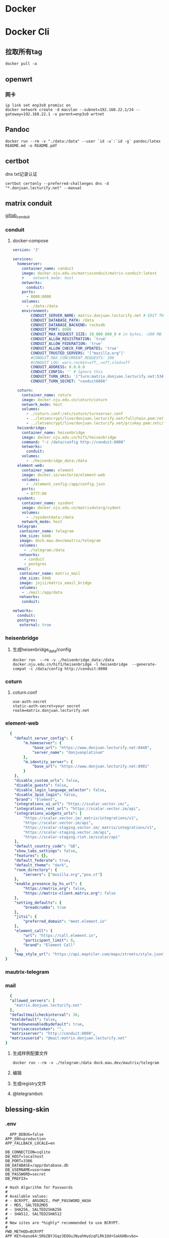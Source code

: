 * Docker
* Docker Cli
** 拉取所有tag
#+begin_src shell
  docker pull -a
#+end_src
** openwrt
*** 网卡
#+begin_src shell
  ip link set enp3s0 promisc on
  docker network create -d macvlan --subnet=192.168.22.1/24 --gateway=192.168.22.1 -o parent=enp3s0 wrtnet
#+end_src
** Pandoc
#+begin_src shell
  docker run --rm -v "./data:/data" --user `id -u`:`id -g` pandoc/latex README.md -o README.pdf
#+end_src
** certbot
dns txt记录认证
#+begin_src shell
  certbot certonly --preferred-challenges dns -d "*.donjuan.lecturify.net" --manual
#+end_src
** matrix conduit
[[https://gitlab.com/famedly/conduit][gitlab_conduit]]
*** conduit
:PROPERTIES:
:HEADER-ARGS: :tangle tangle/docker/conduit/docker-compose.yaml :mkdirp yes
:END:
**** docker-compose
#+begin_src yaml
version: '3'

services:
  homeserver:
    container_name: conduit
    image: docker.nju.edu.cn/matrixconduit/matrix-conduit:latest
    #    network_mode: host
    networks:
      conduit:
    ports:
      - 8008:8008
    volumes:
      - ./data:/data
    environment:
        CONDUIT_SERVER_NAME: matrix.donjuan.lecturify.net # EDIT THIS
        CONDUIT_DATABASE_PATH: /data
        CONDUIT_DATABASE_BACKEND: rocksdb
        CONDUIT_PORT: 8008
        CONDUIT_MAX_REQUEST_SIZE: 20_000_000_0 # in bytes, ~200 MB
        CONDUIT_ALLOW_REGISTRATION: 'true'
        CONDUIT_ALLOW_FEDERATION: 'true'
        CONDUIT_ALLOW_CHECK_FOR_UPDATES: 'true'
        CONDUIT_TRUSTED_SERVERS: '["mozilla.org"]'
        #CONDUIT_MAX_CONCURRENT_REQUESTS: 100
        #CONDUIT_LOG: warn,rocket=off,_=off,sled=off
        CONDUIT_ADDRESS: 0.0.0.0
        CONDUIT_CONFIG: '' # Ignore this
        CONDUIT_TURN_URIS: '["turn:matrix.donjuan.lecturify.net:5349?transport=udp", "turn:matrix.donjuan.lecturify.net:5349?transport=tcp"]'
        CONDUIT_TURN_SECRET: "conduit6666"

  coturn:
    container_name: coturn
    image: docker.nju.edu.cn/coturn/coturn
    network_mode: host
    volumes:
      - ./coturn.conf:/etc/coturn/turnserver.conf
      - ../letsencrypt/live/donjuan.lecturify.net/fullchain.pem:/etc/ssl/certs/cert.pem:ro
      - ../letsencrypt/live/donjuan.lecturify.net/privkey.pem:/etc/ssl/private/privkey.pem:ro
  heisenbridge:
    container_name: heisenbridge
    image: docker.nju.edu.cn/hif1/heisenbridge
    command: "-c /data/config http://conduit:8008"
    networks:
      conduit:
    volumes:
      - ./heisenbridge_data:/data
  element-web:
    container_name: element
    image: docker.io/vectorim/element-web
    volumes:
      - ./element_config:/app/config.json
    ports:
      - 8777:80
  sysdent:
    container_name: sysdent
    image: docker.nju.edu.cn/matrixdotorg/sydent
    volumes:
      - ./sysdentdata:/data
    network_mode: host
  telegram:
   container_name: telegram
   shm_size: 64mb
   image: dock.mau.dev/mautrix/telegram
   volumes:
     - ./telegram:/data
   networks:
     - conduit
     - postgres
  email:
   container_name: matrix_mail
   shm_size: 64mb
   image: jojii/matrix_email_bridge
   volumes:
    - ./mail:/app/data
   networks:
    conduit:

networks:
  conduit:
  postgres:
   external: true
#+end_src
*** heisenbridge
**** 生成heisenbridge_data/config
#+begin_src shell
  docker run  --rm -v ./heisenbridge_data:/data docker.nju.edu.cn/hif1/heisenbridge -l heisenbridge  --generate-compat -c /data/config http://conduit:8008
#+end_src
*** coturn
:PROPERTIES:
:HEADER-ARGS: :tangle tangle/docker/conduit/coturn.conf :mkdirp yes
:END:
**** coturn.conf
#+begin_src
use-auth-secret
static-auth-secret=your secret
realm=matrix.donjuan.lecturify.net
#+end_src
*** element-web
:PROPERTIES:
:HEADER-ARGS: :tangle tangle/docker/conduit/element_config :mkdirp yes
:END:
#+begin_src yaml
  {
    "default_server_config": {
        "m.homeserver": {
            "base_url": "https://www.donjuan.lecturify.net:8448",
            "server_name": "donjuanplatinum"
        },
        "m.identity_server": {
            "base_url": "https://www.donjuan.lecturify.net:8901"
        }
    },
    "disable_custom_urls": false,
    "disable_guests": false,
    "disable_login_language_selector": false,
    "disable_3pid_login": false,
    "brand": "Element",
    "integrations_ui_url": "https://scalar.vector.im/",
    "integrations_rest_url": "https://scalar.vector.im/api",
    "integrations_widgets_urls": [
        "https://scalar.vector.im/_matrix/integrations/v1",
        "https://scalar.vector.im/api",
        "https://scalar-staging.vector.im/_matrix/integrations/v1",
        "https://scalar-staging.vector.im/api",
        "https://scalar-staging.riot.im/scalar/api"
    ],
    "default_country_code": "GB",
    "show_labs_settings": false,
    "features": {},
    "default_federate": true,
    "default_theme": "dark",
    "room_directory": {
        "servers": ["mozilla.org","poa.st"]
    },
    "enable_presence_by_hs_url": {
        "https://matrix.org": false,
        "https://matrix-client.matrix.org": false
    },
    "setting_defaults": {
        "breadcrumbs": true
    },
    "jitsi": {
        "preferred_domain": "meet.element.io"
    },
    "element_call": {
        "url": "https://call.element.io",
        "participant_limit": 8,
        "brand": "Element Call"
    },
    "map_style_url": "https://api.maptiler.com/maps/streets/style.json?key=fU3vlMsMn4Jb6dnEIFsx"
}

#+end_src
*** mautrix-telegram
*** mail
#+begin_src yaml
  {
  "allowed_servers": [
    "matrix.donjuan.lecturify.net"
  ],
  "defaultmailcheckinterval": 30,
  "htmldefault": false,
  "markdownenabledbydefault": true,
  "matrixaccesstoken": "",
  "matrixserver": "http://conduit:8008",
  "matrixuserid": "@mail:matrix.donjuan.lecturify.net"
}
#+end_src
1. 生成样例配置文件
   #+begin_src
     docker run --rm -v ./telegram:/data dock.mau.dev/mautrix/telegram
   #+end_src
2. 编辑
3. 生成registry文件
4. @telegrambot:
** blessing-skin
*** .env
:PROPERTIES:
:HEADER-ARGS: :tangle tangle/docker/blessing-skin/.env :mkdirp yes
:END:
#+begin_src
  APP_DEBUG=false
APP_ENV=production
APP_FALLBACK_LOCALE=en

DB_CONNECTION=sqlite
DB_HOST=localhost
DB_PORT=3306
DB_DATABASE=/app/database.db
DB_USERNAME=username
DB_PASSWORD=secret
DB_PREFIX=

# Hash Algorithm for Passwords
#
# Available values:
# - BCRYPT, ARGON2I, PHP_PASSWORD_HASH
# - MD5, SALTED2MD5
# - SHA256, SALTED2SHA256
# - SHA512, SALTED2SHA512
#
# New sites are *highly* recommended to use BCRYPT.
#
PWD_METHOD=BCRYPT
APP_KEY=base64:5RbZBYJGqz3EOOuJNyahHydzqFLRk1Od+Sak6HBvs6o=

MAIL_MAILER=smtp
MAIL_HOST=
MAIL_PORT=465
MAIL_USERNAME=
MAIL_PASSWORD=
MAIL_ENCRYPTION=
MAIL_FROM_ADDRESS=
MAIL_FROM_NAME=

CACHE_DRIVER=file
SESSION_DRIVER=file
QUEUE_CONNECTION=sync

REDIS_CLIENT=phpredis
REDIS_HOST=127.0.0.1
REDIS_PASSWORD=null
REDIS_PORT=6379

PLUGINS_DIR=/app/plugins
PLUGINS_URL=null

#+end_src
*** docker-compose.yml
:PROPERTIES:
:HEADER-ARGS: :tangle tangle/docker/blessing-skin/docker-compose.yaml :mkdirp yes
:END:
#+begin_src yaml
  version: '3'

services:
  skin:
    container_name: bs
    image: docker.nju.edu.cn/donjuanplatinum/blessing-skin-server
    network_mode: host
    volumes:
      - ./app:/app
      - ./storage:/app/storage
    environment:
      - DB_DATABASE=/app/database.db
      - PLUGINS_DIR=/app/plugins

#+end_src
  
** trojan
*** docker-compose
:PROPERTIES:
:HEADER-ARGS: :tangle tangle/docker/trojan/docker-compose.yaml :mkdirp yes
:END:
#+begin_src docker-compose
version: '3'
services:
  trojan:
    container_name: trojan
    image: trojangfw/trojan
    network_mode: host
    volumes:
      - ./config.json:/config/config.json
      - ../letsencrypt/live/donjuan.lecturify.net:/etc/certs
#+end_src
*** config.json
:PROPERTIES:
:HEADER-ARGS: :tangle tangle/docker/trojan/config.json :mkdirp yes
:END:
#+begin_src yaml
  {
    "run_type": "server",
    "local_addr": "0.0.0.0",
    "local_port": 443,
    "remote_addr": "127.0.0.1",
    "remote_port": 8777,
    "password": [
        "password1",
        "password2"
    ],
    "log_level": 1,
    "ssl": {
        "cert": "/etc/certs/fullchain.pem",
        "key": "/etc/certs/privkey.pem",
        "key_password": "",
        "cipher": "ECDHE-ECDSA-AES128-GCM-SHA256:ECDHE-RSA-AES128-GCM-SHA256:ECDHE-ECDSA-AES256-GCM-SHA384:ECDHE-RSA-AES256-GCM-SHA384:ECDHE-ECDSA-CHACHA20-POLY1305:ECDHE-RSA-CHACHA20-POLY1305:DHE-RSA-AES128-GCM-SHA256:DHE-RSA-AES256-GCM-SHA384",
        "cipher_tls13": "TLS_AES_128_GCM_SHA256:TLS_CHACHA20_POLY1305_SHA256:TLS_AES_256_GCM_SHA384",
        "prefer_server_cipher": true,
        "alpn": [
            "http/1.1"
        ],
        "alpn_port_override": {
            "h2": 81
        },
        "reuse_session": true,
        "session_ticket": false,
        "session_timeout": 600,
        "plain_http_response": "",
        "curves": "",
        "dhparam": ""
    },
    "tcp": {
        "prefer_ipv4": false,
        "no_delay": true,
        "keep_alive": true,
        "reuse_port": false,
        "fast_open": false,
        "fast_open_qlen": 20
    },
    "mysql": {
        "enabled": false,
        "server_addr": "127.0.0.1",
        "server_port": 3306,
        "database": "trojan",
        "username": "trojan",
        "password": "",
        "key": "",
        "cert": "",
        "ca": ""
    }
}
#+end_src

** gitea
*** docker-compose
:PROPERTIES:
:HEADER-ARGS: :tangle tangle/docker/gitea/docker-compose.yaml :mkdirp yes
:END:
#+begin_src docker-compose
  version: '3'

  services:
    gitea:
      container_name: gitea
      image: docker.nju.edu.cn/gitea/gitea
      #    network_mode: host
      networks:
	postgres:
      ports:
	- 3000:3000
	- 2222:2222
      volumes:
	- ./data:/data
	- ./config:/etc/gitea
	- /etc/timezone:/etc/timezone:ro
	- /etc/localtime:/etc/localtime:ro

    act_runner:
      container_name: act_runner
      image: docker.nju.edu.cn/gitea/act_runner
      networks:
	postgres:
      volumes:
	- ./config.yaml:/config.yaml
	- ./act_data:/data
	- /var/run/docker.sock:/var/run/docker.sock
      environment:
	CONFIG_FILE=/config.yaml

  networks:
    postgres:
      external: true

#+end_src
*** act_runner
**** 创建配置文件
#+begin_src shell
  docker run --entrypoint="" --rm -it docker.nju.edu.cn/gitea/act_runner:latest act_runner generate-config > config.yaml
#+end_src
**** 配置文件
#+begin_src yaml
  # Example configuration file, it's safe to copy this as the default config file without any modification.

  # You don't have to copy this file to your instance,
  # just run `./act_runner generate-config > config.yaml` to generate a config file.

  log:
    # The level of logging, can be trace, debug, info, warn, error, fatal
    level: info

  runner:
    # Where to store the registration result.
    file: .runner
    # Execute how many tasks concurrently at the same time.
    capacity: 1
    # Extra environment variables to run jobs.
    envs:
      A_TEST_ENV_NAME_1: a_test_env_value_1
      A_TEST_ENV_NAME_2: a_test_env_value_2
    # Extra environment variables to run jobs from a file.
    # It will be ignored if it's empty or the file doesn't exist.
    env_file: .env
    # The timeout for a job to be finished.
    # Please note that the Gitea instance also has a timeout (3h by default) for the job.
    # So the job could be stopped by the Gitea instance if it's timeout is shorter than this.
    timeout: 3h
    # Whether skip verifying the TLS certificate of the Gitea instance.
    insecure: false
    # The timeout for fetching the job from the Gitea instance.
    fetch_timeout: 5s
    # The interval for fetching the job from the Gitea instance.
    fetch_interval: 2s
    # The labels of a runner are used to determine which jobs the runner can run, and how to run them.
    # Like: "macos-arm64:host" or "ubuntu-latest:docker://gitea/runner-images:ubuntu-latest"
    # Find more images provided by Gitea at https://gitea.com/gitea/runner-images .
    # If it's empty when registering, it will ask for inputting labels.
    # If it's empty when execute `daemon`, will use labels in `.runner` file.
    labels:
      - "ubuntu-latest:docker://localhost/donjuan"
      - "donjuan:docker://git.donjuan.lecturify.net/donjuan/donjuan-workflow:latest"
  cache:
    # Enable cache server to use actions/cache.
    enabled: true
    # The directory to store the cache data.
    # If it's empty, the cache data will be stored in $HOME/.cache/actcache.
    dir: ""
    # The host of the cache server.
    # It's not for the address to listen, but the address to connect from job containers.
    # So 0.0.0.0 is a bad choice, leave it empty to detect automatically.
    host: ""
    # The port of the cache server.
    # 0 means to use a random available port.
    port: 0
    # The external cache server URL. Valid only when enable is true.
    # If it's specified, act_runner will use this URL as the ACTIONS_CACHE_URL rather than start a server by itself.
    # The URL should generally end with "/".
    external_server: ""

  container:
    # Specifies the network to which the container will connect.
    # Could be host, bridge or the name of a custom network.
    # If it's empty, act_runner will create a network automatically.
    network: ""
    # Whether to use privileged mode or not when launching task containers (privileged mode is required for Docker-in
  -Docker).
    privileged: false
    # And other options to be used when the container is started (eg, --add-host=my.gitea.url:host-gateway).
    options:
    # The parent directory of a job's working directory.
    # NOTE: There is no need to add the first '/' of the path as act_runner will add it automatically. 
    # If the path starts with '/', the '/' will be trimmed.
    # For example, if the parent directory is /path/to/my/dir, workdir_parent should be path/to/my/dir
    # If it's empty, /workspace will be used.
    workdir_parent:
    # Volumes (including bind mounts) can be mounted to containers. Glob syntax is supported, see https://github.com/
  gobwas/glob
    # You can specify multiple volumes. If the sequence is empty, no volumes can be mounted.
    # For example, if you only allow containers to mount the `data` volume and all the json files in `/src`, you shou
  ld change the config to:
    # valid_volumes:
    #   - data
    #   - /src/*.json
    # If you want to allow any volume, please use the following configuration:
    # valid_volumes:
    #   - '**'
    valid_volumes: []
    # overrides the docker client host with the specified one.
    # If it's empty, act_runner will find an available docker host automatically.
    # If it's "-", act_runner will find an available docker host automatically, but the docker host won't be mounted 
  to the job containers and service containers.
    # If it's not empty or "-", the specified docker host will be used. An error will be returned if it doesn't work.
    docker_host: ""
    # Pull docker image(s) even if already present
    force_pull: false
    # Rebuild docker image(s) even if already present
    force_rebuild: false

  host:
    # The parent directory of a job's working directory.
    # If it's empty, $HOME/.cache/act/ will be used.
    workdir_parent:
#+end_src
**** 注册act
#+begin_src shell
  docker exec -it act_runner bash
  act_runner --config /config.yaml register
  # token为giteaweb的actions配置中的runner token
#+end_src
**** 启动act
#+begin_src shell
  act_runner --config /config.yaml daemon
#+end_src
*** gitea
**** 备份与恢复
***** 备份
#+begin_src shell
  docker exec -it gitea bash
  su git # 以app.ini中指定的用户登录
  gitea dump
#+end_src
也可以使用数据库进行备份
#+begin_src shell
  pg_dump -U $USER $DATABASE > gitea-db.sql
#+end_src

***** 恢复
#+begin_src shell
  # 在容器中打开 bash 会话
  docker exec --user git -it gitea bash
  # 在容器内解压您的备份文件
  unzip gitea-dump-1610949662.zip
  cd gitea-dump-1610949662
  # 恢复 Gitea 数据
  mv data/* /data/gitea
  # 恢复仓库本身
  mv repos/* /data/git/gitea-repositories/
  # 调整文件权限
  chown -R git:git /data
  # mysql
  mysql --default-character-set=utf8mb4 -u$USER -p$PASS $DATABASE <gitea-db.sql
  # sqlite3
  sqlite3 $DATABASE_PATH <gitea-db.sql
  # postgres
  psql -U $USER -d $DATABASE < gitea-db.sql
  # 重新生成 Git 钩子
  /usr/local/bin/gitea -c '/data/gitea/conf/app.ini' admin regenerate hooks
#+end_src


** postgres
docker-compose.yml
#+begin_src yaml
    # Use postgres/example user/password credentials
  version: '3.9'

  services:

    db:
      image: postgres
      restart: always
      # set shared memory limit when using docker-compose
      shm_size: 128mb
      # or set shared memory limit when deploy via swarm stack
      #volumes:
      #  - type: tmpfs
      #    target: /dev/shm
      #    tmpfs:
      #      size: 134217728 # 128*2^20 bytes = 128Mb
      volumes:
	- ./data:/var/lib/postgresql/data
      environment:
	POSTGRES_PASSWORD: example
#+end_src
